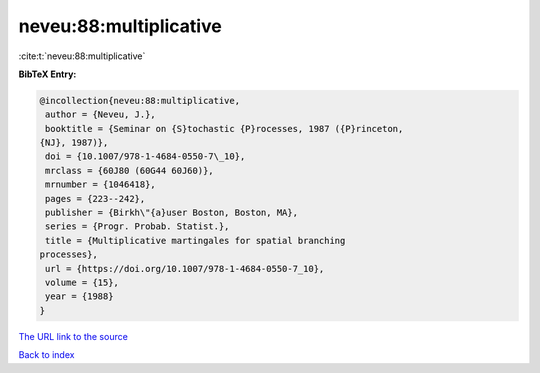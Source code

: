 neveu:88:multiplicative
=======================

:cite:t:`neveu:88:multiplicative`

**BibTeX Entry:**

.. code-block:: bibtex

   @incollection{neveu:88:multiplicative,
    author = {Neveu, J.},
    booktitle = {Seminar on {S}tochastic {P}rocesses, 1987 ({P}rinceton,
   {NJ}, 1987)},
    doi = {10.1007/978-1-4684-0550-7\_10},
    mrclass = {60J80 (60G44 60J60)},
    mrnumber = {1046418},
    pages = {223--242},
    publisher = {Birkh\"{a}user Boston, Boston, MA},
    series = {Progr. Probab. Statist.},
    title = {Multiplicative martingales for spatial branching
   processes},
    url = {https://doi.org/10.1007/978-1-4684-0550-7_10},
    volume = {15},
    year = {1988}
   }

`The URL link to the source <ttps://doi.org/10.1007/978-1-4684-0550-7_10}>`__


`Back to index <../By-Cite-Keys.html>`__

